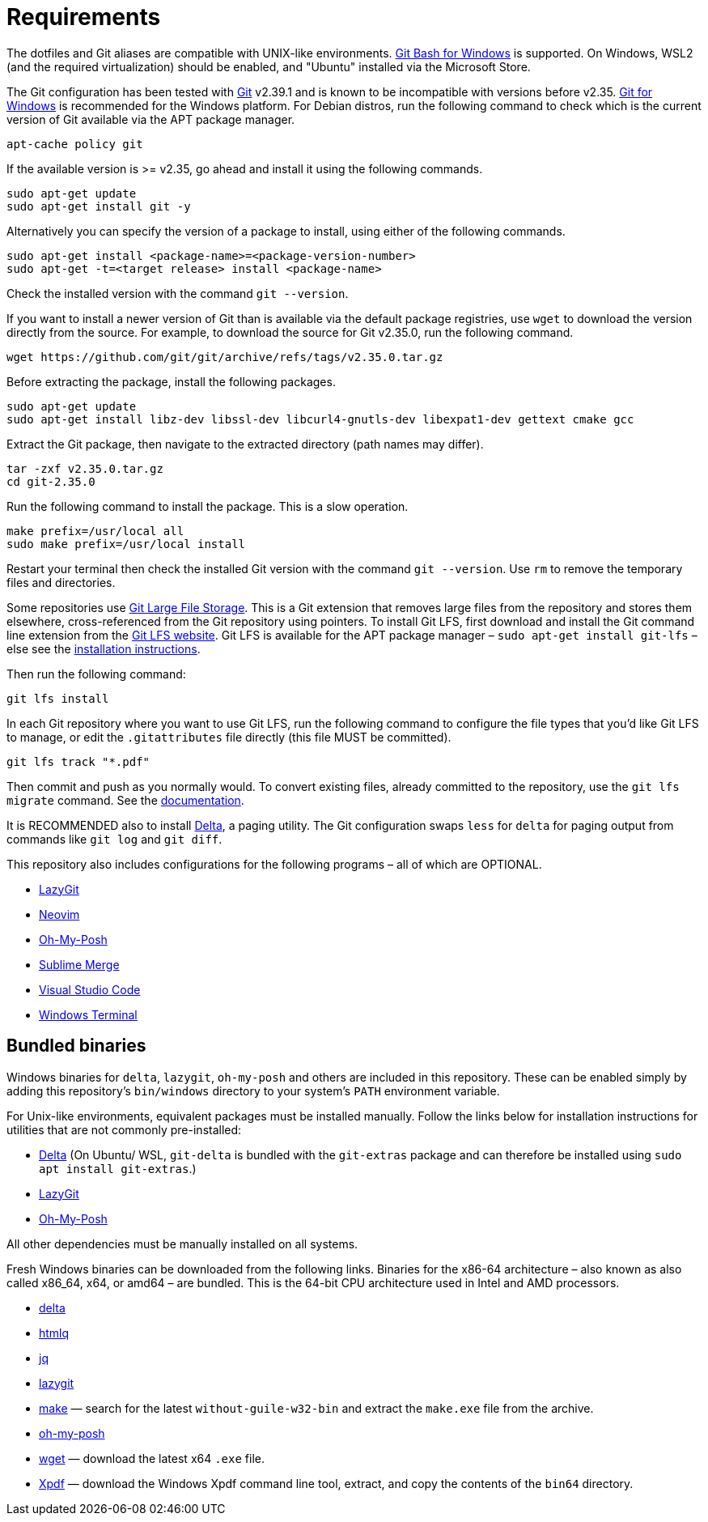 = Requirements

The dotfiles and Git aliases are compatible with UNIX-like environments. https://gitforwindows.org/[Git Bash for Windows] is supported. On Windows, WSL2 (and the required virtualization) should be enabled, and "Ubuntu" installed via the Microsoft Store.

The Git configuration has been tested with https://git-scm.com/[Git] v2.39.1 and is known to be incompatible with versions before v2.35. https://gitforwindows.org/[Git for Windows] is recommended for the Windows platform. For Debian distros, run the following command to check which is the current version of Git available via the APT package manager.

[source,sh]
----
apt-cache policy git
----

If the available version is >= v2.35, go ahead and install it using the following commands.

[source,sh]
----
sudo apt-get update
sudo apt-get install git -y
----

Alternatively you can specify the version of a package to install, using either of the following commands.

[source,sh]
----
sudo apt-get install <package-name>=<package-version-number>
sudo apt-get -t=<target release> install <package-name>
----

Check the installed version with the command `git --version`.

If you want to install a newer version of Git than is available via the default package registries, use `wget` to download the version directly from the source. For example, to download the source for Git v2.35.0, run the following command.

[source,sh]
----
wget https://github.com/git/git/archive/refs/tags/v2.35.0.tar.gz
----

Before extracting the package, install the following packages.

[source,sh]
----
sudo apt-get update
sudo apt-get install libz-dev libssl-dev libcurl4-gnutls-dev libexpat1-dev gettext cmake gcc
----

Extract the Git package, then navigate to the extracted directory (path names may differ).

[source,sh]
----
tar -zxf v2.35.0.tar.gz
cd git-2.35.0
----

Run the following command to install the package. This is a slow operation.

[source,sh]
----
make prefix=/usr/local all
sudo make prefix=/usr/local install
----

Restart your terminal then check the installed Git version with the command `git --version`. Use `rm` to remove the temporary files and directories.

Some repositories use https://git-lfs.com/[Git Large File Storage]. This is a Git extension that removes large files from the repository and stores them elsewhere, cross-referenced from the Git repository using pointers. To install Git LFS, first download and install the Git command line extension from the https://git-lfs.com/[Git LFS website]. Git LFS is available for the APT package manager – `sudo apt-get install git-lfs` – else see the https://github.com/git-lfs/git-lfs/blob/main/INSTALLING.md[installation instructions].

Then run the following command:

[source,sh]
----
git lfs install
----

In each Git repository where you want to use Git LFS, run the following command to configure the file types that you'd like Git LFS to manage, or edit the `.gitattributes` file directly (this file MUST be committed).

[source,sh]
----
git lfs track "*.pdf"
----

Then commit and push as you normally would. To convert existing files, already committed to the repository, use the `git lfs migrate` command. See the https://github.com/git-lfs/git-lfs/blob/main/docs/man/git-lfs-migrate.adoc[documentation].

It is RECOMMENDED also to install https://github.com/dandavison/delta[Delta], a paging utility. The Git configuration swaps `less` for `delta` for paging output from commands like `git log` and `git diff`.

This repository also includes configurations for the following programs – all of which are OPTIONAL.

* https://github.com/jesseduffield/lazygit#installation[LazyGit]
* https://neovim.io/[Neovim]
* https://ohmyposh.dev/[Oh-My-Posh]
* https://www.sublimemerge.com/[Sublime Merge]
* https://code.visualstudio.com/[Visual Studio Code]
* https://github.com/microsoft/terminal[Windows Terminal]

== Bundled binaries

Windows binaries for `delta`, `lazygit`, `oh-my-posh` and others are included in this repository. These can be enabled simply by adding this repository's `bin/windows` directory to your system's `PATH` environment variable.

For Unix-like environments, equivalent packages must be installed manually. Follow the links below for installation instructions for utilities that are not commonly pre-installed:

* link:https://dandavison.github.io/delta/installation.html[Delta] (On Ubuntu/ WSL, `git-delta` is bundled with the `git-extras` package and can therefore be installed using `sudo apt install git-extras`.)
* link:https://github.com/jesseduffield/lazygit[LazyGit]
* link:https://ohmyposh.dev/docs/installation/linux[Oh-My-Posh]

All other dependencies must be manually installed on all systems.

****
Fresh Windows binaries can be downloaded from the following links. Binaries for the x86-64 architecture – also known as also called x86_64, x64, or amd64 – are bundled. This is the 64-bit CPU architecture used in Intel and AMD processors.

* https://github.com/dandavison/delta/releases[delta]
* https://github.com/mgdm/htmlq/releases[htmlq]
* https://github.com/jqlang/jq/releases[jq]
* https://github.com/jesseduffield/lazygit/releases[lazygit]
* https://sourceforge.net/projects/ezwinports/files/[make] — search for the latest `without-guile-w32-bin` and extract the `make.exe` file from the archive.
* https://github.com/JanDeDobbeleer/oh-my-posh/releases[oh-my-posh]
* https://eternallybored.org/misc/wget/[wget] — download the latest x64 `.exe` file.
* https://www.xpdfreader.com/download.html[Xpdf] — download the Windows Xpdf command line tool, extract, and copy the contents of the `bin64` directory.
****
